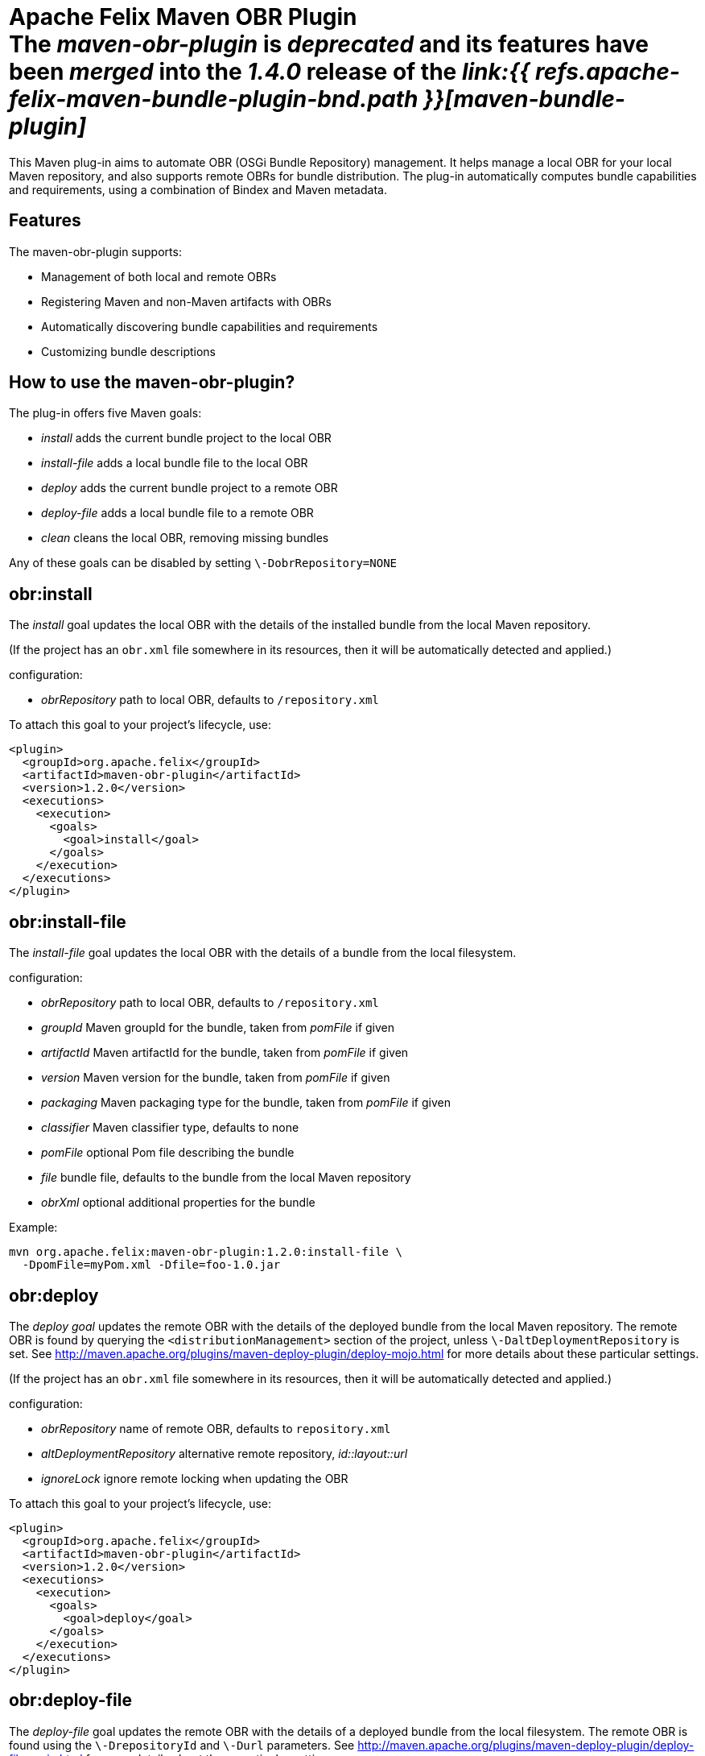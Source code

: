 = Apache Felix Maven OBR Plugin+++<div class="warning">+++The _maven-obr-plugin_ is _deprecated_ and its features have been _merged_ into the _1.4.0_ release of the _link:{{ refs.apache-felix-maven-bundle-plugin-bnd.path }}[maven-bundle-plugin]_+++</div>+++

This Maven plug-in aims to automate OBR (OSGi Bundle Repository) management.
It helps manage a local OBR for your local Maven repository, and also supports remote OBRs for bundle distribution.
The plug-in automatically computes bundle capabilities and requirements, using a combination of Bindex and Maven metadata.

== Features

The maven-obr-plugin supports:

* Management of both local and remote OBRs
* Registering Maven and non-Maven artifacts with OBRs
* Automatically discovering bundle capabilities and requirements
* Customizing bundle descriptions

== How to use the maven-obr-plugin?

The plug-in offers five Maven goals:

* _install_ adds the current bundle project to the local OBR
* _install-file_ adds a local bundle file to the local OBR
* _deploy_ adds the current bundle project to a remote OBR
* _deploy-file_ adds a local bundle file to a remote OBR
* _clean_ cleans the local OBR, removing missing bundles

Any of these goals can be disabled by setting `\-DobrRepository=NONE`

== obr:install

The _install_ goal updates the local OBR with the details of the installed bundle from the local Maven repository.

(If the project has an `obr.xml` file somewhere in its resources, then it will be automatically detected and applied.)

configuration:

* _obrRepository_ path to local OBR, defaults to *+++<local-maven-repository>+++*`/repository.xml`+++</local-maven-repository>+++

To attach this goal to your project's lifecycle, use:

 <plugin>
   <groupId>org.apache.felix</groupId>
   <artifactId>maven-obr-plugin</artifactId>
   <version>1.2.0</version>
   <executions>
     <execution>
       <goals>
         <goal>install</goal>
       </goals>
     </execution>
   </executions>
 </plugin>

== obr:install-file

The _install-file_ goal updates the local OBR with the details of a bundle from the local filesystem.

configuration:

* _obrRepository_ path to local OBR, defaults to *+++<local-maven-repository>+++*`/repository.xml`+++</local-maven-repository>+++
* _groupId_ Maven groupId for the bundle, taken from _pomFile_ if given
* _artifactId_ Maven artifactId for the bundle, taken from _pomFile_ if given
* _version_ Maven version for the bundle, taken from _pomFile_ if given
* _packaging_ Maven packaging type for the bundle, taken from _pomFile_ if given
* _classifier_ Maven classifier type, defaults to none
* _pomFile_ optional Pom file describing the bundle
* _file_ bundle file, defaults to the bundle from the local Maven repository
* _obrXml_ optional additional properties for the bundle

Example:

 mvn org.apache.felix:maven-obr-plugin:1.2.0:install-file \
   -DpomFile=myPom.xml -Dfile=foo-1.0.jar

== obr:deploy

The _deploy goal_ updates the remote OBR with the details of the deployed bundle from the local Maven repository.
The remote OBR is found by querying the `<distributionManagement>` section of the project, unless `\-DaltDeploymentRepository` is set.
See http://maven.apache.org/plugins/maven-deploy-plugin/deploy-mojo.html for more details about these particular settings.

(If the project has an `obr.xml` file somewhere in its resources, then it will be automatically detected and applied.)

configuration:

* _obrRepository_ name of remote OBR, defaults to `repository.xml`
* _altDeploymentRepository_ alternative remote repository, _id::layout::url_
* _ignoreLock_ ignore remote locking when updating the OBR

To attach this goal to your project's lifecycle, use:

 <plugin>
   <groupId>org.apache.felix</groupId>
   <artifactId>maven-obr-plugin</artifactId>
   <version>1.2.0</version>
   <executions>
     <execution>
       <goals>
         <goal>deploy</goal>
       </goals>
     </execution>
   </executions>
 </plugin>

== obr:deploy-file

The _deploy-file_ goal updates the remote OBR with the details of a deployed bundle from the local filesystem.
The remote OBR is found using the `\-DrepositoryId` and `\-Durl` parameters.
See http://maven.apache.org/plugins/maven-deploy-plugin/deploy-file-mojo.html for more details about these particular settings.

You can use the `\-DbundleUrl` parameter to give the public location of the deployed bundle, which may differ from the remote OBR location.

configuration:

* _obrRepository_ name of remote OBR, defaults to `repository.xml`
* _repositoryId_ optional repository id, used to lookup authentication settings
* _url_ remote repository transport URL, like
+
scpexe://host/path/to/obr

* _bundleUrl_ public URL of deployed bundle, like
+
http://www.foo.org/bundles/foo.jar

* _groupId_ Maven groupId for the bundle, taken from _pomFile_ if given
* _artifactId_ Maven artifactId for the bundle, taken from _pomFile_ if given
* _version_ Maven version for the bundle, taken from _pomFile_ if given
* _packaging_ Maven packaging type for the bundle, taken from _pomFile_ if given
* _classifier_ Maven classifier type, defaults to none
* _pomFile_ optional Pom file describing the bundle
* _file_ bundle file, defaults to the bundle from the local Maven repository
* _obrXml_ optional additional properties for the bundle
* _ignoreLock_ ignore remote locking when updating the OBR

Example:

 mvn org.apache.felix:maven-obr-plugin:1.2.0:deploy-file \
   -DpomFile=myPom.xml -Dfile=foo-1.0.jar -Durl=file:/tmp/example/OBR \
   -DbundleUrl=http://www.foo.org/bundles/foo.jar

== obr:clean

Sometimes you would like to clean your local OBR because it contains bundles that are no longer in your local Maven repository.
This case often occurs when artifacts were deleted manually.
The maven-obr-plugin provides a simple goal to check for missing bundles, and remove them from the local OBR.

configuration:

* _obrRepository_ path to local OBR, defaults to *+++<local-maven-repository>+++*`{}{`}`/repository.xml`+++</local-maven-repository>+++

To attach this goal to your project's lifecycle, use:

 <plugin>
   <groupId>org.apache.felix</groupId>
   <artifactId>maven-obr-plugin</artifactId>
   <version>1.2.0</version>
   <executions>
     <execution>
       <goals>
         <goal>clean</goal>
       </goals>
     </execution>
   </executions>
 </plugin>

== Concurrent updates

With a remote OBR, several uploads may occur at the same time.
However, the remote OBR is centralized in one file, so concurrent modification must be avoided.
To achieve this, the plug-in implements a locking system.
Each time the plug-in tries to modify the file it sets a file based lock.
If it can't take the lock, it will wait and retry.
After 3 attempts the upload process fails.
To bypass this lock add `\-DignoreLock` to the command-line (or add `<ignoreLock>true<ignoreLock>` to the configuration section of your Pom).

== FTP protocol

Not all protocols are supported by Maven out of the box.
For example the ftp protocol requires the _wagon-ftp_ component.
To enable the ftp protocol add this to your Pom:

 <build>
   <extensions>
     <extension>
       <groupId>org.apache.maven.wagon</groupId>
       <artifactId>wagon-ftp</artifactId>
       <version>1.0-alpha-6</version>
     </extension>
   </extensions>
 </build>

== How the plug-in computes the description of the bundle

The description of the bundle comes from three different sources:

* Bindex : Bindex is a tool that analyzes a bundle manifest to generate OBR description
* pom.xml : by analyzing the pom file, various information is collected (symbolic name ...)
* obr.xml : this file contains customized description and capabilities for the bundle

These sources are merged together using the following precedence:

 Bindex
 | (overrides)
 pom.xml
 | (overrides)
 obr.xml

A warning message is displayed when existing information is overridden.

== Known issues & limitations

. obr.xml (file given by the user to add properties not found by Bindex) must be correct, because the plug-in does not check its syntax.
